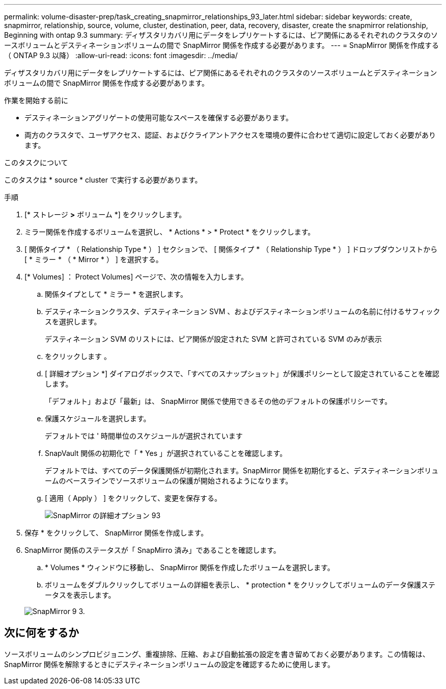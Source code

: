 ---
permalink: volume-disaster-prep/task_creating_snapmirror_relationships_93_later.html 
sidebar: sidebar 
keywords: create, snapmirror, relationship, source, volume, cluster, destination, peer, data, recovery, disaster, create the snapmirror relationship, Beginning with ontap 9.3 
summary: ディザスタリカバリ用にデータをレプリケートするには、ピア関係にあるそれぞれのクラスタのソースボリュームとデスティネーションボリュームの間で SnapMirror 関係を作成する必要があります。 
---
= SnapMirror 関係を作成する（ ONTAP 9.3 以降）
:allow-uri-read: 
:icons: font
:imagesdir: ../media/


[role="lead"]
ディザスタリカバリ用にデータをレプリケートするには、ピア関係にあるそれぞれのクラスタのソースボリュームとデスティネーションボリュームの間で SnapMirror 関係を作成する必要があります。

.作業を開始する前に
* デスティネーションアグリゲートの使用可能なスペースを確保する必要があります。
* 両方のクラスタで、ユーザアクセス、認証、およびクライアントアクセスを環境の要件に合わせて適切に設定しておく必要があります。


.このタスクについて
このタスクは * source * cluster で実行する必要があります。

.手順
. [* ストレージ *>* ボリューム *] をクリックします。
. ミラー関係を作成するボリュームを選択し、 * Actions * > * Protect * をクリックします。
. [ 関係タイプ * （ Relationship Type * ） ] セクションで、 [ 関係タイプ * （ Relationship Type * ） ] ドロップダウンリストから [ * ミラー * （ * Mirror * ） ] を選択する。
. [* Volumes] ： Protect Volumes] ページで、次の情報を入力します。
+
.. 関係タイプとして * ミラー * を選択します。
.. デスティネーションクラスタ、デスティネーション SVM 、およびデスティネーションボリュームの名前に付けるサフィックスを選択します。
+
デスティネーション SVM のリストには、ピア関係が設定された SVM と許可されている SVM のみが表示

.. をクリックします image:../media/advanced_options_icon_disaster.gif[""]。
.. [ 詳細オプション *] ダイアログボックスで、「すべてのスナップショット」が保護ポリシーとして設定されていることを確認します。
+
「デフォルト」および「最新」は、 SnapMirror 関係で使用できるその他のデフォルトの保護ポリシーです。

.. 保護スケジュールを選択します。
+
デフォルトでは ' 時間単位のスケジュールが選択されています

.. SnapVault 関係の初期化で「 * Yes 」が選択されていることを確認します。
+
デフォルトでは、すべてのデータ保護関係が初期化されます。SnapMirror 関係を初期化すると、デスティネーションボリュームのベースラインでソースボリュームの保護が開始されるようになります。

.. [ 適用（ Apply ） ] をクリックして、変更を保存する。
+
image::../media/snapmirror_advanced_options_93.gif[SnapMirror の詳細オプション 93]



. 保存 * をクリックして、 SnapMirror 関係を作成します。
. SnapMirror 関係のステータスが「 SnapMirro 済み」であることを確認します。
+
.. * Volumes * ウィンドウに移動し、 SnapMirror 関係を作成したボリュームを選択します。
.. ボリュームをダブルクリックしてボリュームの詳細を表示し、 * protection * をクリックしてボリュームのデータ保護ステータスを表示します。


+
image::../media/snapmirror_9_3.gif[SnapMirror 9 3.]





== 次に何をするか

ソースボリュームのシンプロビジョニング、重複排除、圧縮、および自動拡張の設定を書き留めておく必要があります。この情報は、 SnapMirror 関係を解除するときにデスティネーションボリュームの設定を確認するために使用します。
